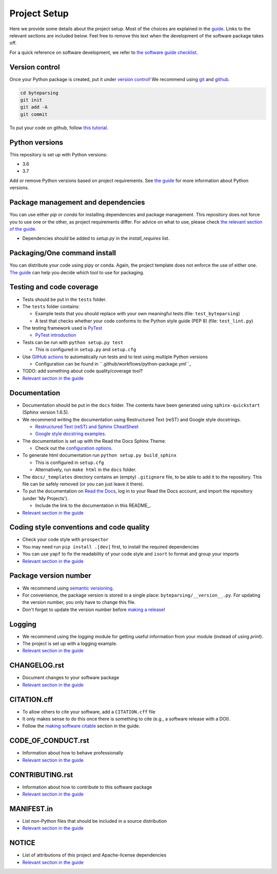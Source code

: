 Project Setup
*************

Here we provide some details about the project setup. Most of the choices are explained in the `guide <https://guide.esciencecenter.nl>`_. Links to the relevant sections are included below.
Feel free to remove this text when the development of the software package takes off.

For a quick reference on software development, we refer to `the software guide checklist <https://guide.esciencecenter.nl/best_practices/checklist.html>`_.

Version control
---------------

Once your Python package is created, put it under
`version control <https://guide.esciencecenter.nl/best_practices/version_control.html>`_!
We recommend using `git <http://git-scm.com/>`_ and `github <https://github.com/>`_.

.. code-block:: console

  cd byteparsing
  git init
  git add -A
  git commit

To put your code on github, follow `this tutorial <https://help.github.com/articles/adding-an-existing-project-to-github-using-the-command-line/>`_.

Python versions
---------------

This repository is set up with Python versions:

* 3.6
* 3.7

Add or remove Python versions based on project requirements. See `the guide <https://guide.esciencecenter.nl/best_practices/language_guides/python.html>`_ for more information about Python versions.

Package management and dependencies
-----------------------------------

You can use either `pip` or `conda` for installing dependencies and package management. This repository does not force you to use one or the other, as project requirements differ. For advice on what to use, please check `the relevant section of the guide <https://guide.esciencecenter.nl/best_practices/language_guides/python.html#dependencies-and-package-management>`_.

* Dependencies should be added to `setup.py` in the `install_requires` list.

Packaging/One command install
-----------------------------

You can distribute your code using pipy or conda. Again, the project template does not enforce the use of either one. `The guide <https://guide.esciencecenter.nl/best_practices/language_guides/python.html#building-and-packaging-code>`_ can help you decide which tool to use for packaging.

Testing and code coverage
-------------------------

* Tests should be put in the ``tests`` folder.
* The ``tests`` folder contains:

  - Example tests that you should replace with your own meaningful tests (file: ``test_byteparsing``)
  - A test that checks whether your code conforms to the Python style guide (PEP 8) (file: ``test_lint.py``)

* The testing framework used is `PyTest <https://pytest.org>`_

  - `PyTest introduction <http://pythontesting.net/framework/pytest/pytest-introduction/>`_

* Tests can be run with ``python setup.py test``

  - This is configured in ``setup.py`` and ``setup.cfg``

* Use `GitHub actions <https://github.com/parallelwindfarms/byteparsing/actions>`_ to automatically run tests and to test using multiple Python versions

  - Configuration can be found in ``.github/workflows/python-package.yml``_

* TODO: add something about code quality/coverage tool?
* `Relevant section in the guide <https://guide.esciencecenter.nl/best_practices/language_guides/python.html#testing>`_

Documentation
-------------

* Documentation should be put in the ``docs`` folder. The contents have been generated using ``sphinx-quickstart`` (Sphinx version 1.6.5).
* We recommend writing the documentation using Restructured Text (reST) and Google style docstrings.

  - `Restructured Text (reST) and Sphinx CheatSheet <http://openalea.gforge.inria.fr/doc/openalea/doc/_build/html/source/sphinx/rest_syntax.html>`_
  - `Google style docstring examples <http://sphinxcontrib-napoleon.readthedocs.io/en/latest/example_google.html>`_.

* The documentation is set up with the Read the Docs Sphinx Theme.

  - Check out the `configuration options <https://sphinx-rtd-theme.readthedocs.io/en/latest/>`_.

* To generate html documentation run ``python setup.py build_sphinx``

  - This is configured in ``setup.cfg``
  - Alternatively, run ``make html`` in the ``docs`` folder.

* The ``docs/_templates`` directory contains an (empty) ``.gitignore`` file, to be able to add it to the repository. This file can be safely removed (or you can just leave it there).
* To put the documentation on `Read the Docs <https://readthedocs.org>`_, log in to your Read the Docs account, and import the repository (under 'My Projects').

  - Include the link to the documentation in this README_.

* `Relevant section in the guide <https://guide.esciencecenter.nl/best_practices/language_guides/python.html#writingdocumentation>`_

Coding style conventions and code quality
-----------------------------------------

* Check your code style with ``prospector``
* You may need run ``pip install .[dev]`` first, to install the required dependencies
* You can use ``yapf`` to fix the readability of your code style and ``isort`` to format and group your imports
* `Relevant section in the guide <https://guide.esciencecenter.nl/best_practices/language_guides/python.html#coding-style-conventions>`_

Package version number
----------------------

* We recommend using `semantic versioning <https://guide.esciencecenter.nl/best_practices/releases.html#semantic-versioning>`_.
* For convenience, the package version is stored in a single place: ``byteparsing/__version__.py``. For updating the version number, you only have to change this file.
* Don't forget to update the version number before `making a release <https://guide.esciencecenter.nl/best_practices/releases.html>`_!


Logging
-------

* We recommend using the `logging` module for getting useful information from your module (instead of using `print`).
* The project is set up with a logging example.
* `Relevant section in the guide <https://guide.esciencecenter.nl/best_practices/language_guides/python.html#logging>`_

CHANGELOG.rst
-------------

* Document changes to your software package
* `Relevant section in the guide <https://guide.esciencecenter.nl/software/releases.html#changelogmd>`_

CITATION.cff
------------

* To allow others to cite your software, add a ``CITATION.cff`` file
* It only makes sense to do this once there is something to cite (e.g., a software release with a DOI).
* Follow the `making software citable <https://guide.esciencecenter.nl/citable_software/making_software_citable.html>`_ section in the guide.

CODE_OF_CONDUCT.rst
-------------------

* Information about how to behave professionally
* `Relevant section in the guide <https://guide.esciencecenter.nl/software/documentation.html#code-of-conduct>`_

CONTRIBUTING.rst
----------------

* Information about how to contribute to this software package
* `Relevant section in the guide <https://guide.esciencecenter.nl/software/documentation.html#contribution-guidelines>`_

MANIFEST.in
-----------

* List non-Python files that should be included in a source distribution
* `Relevant section in the guide <https://guide.esciencecenter.nl/best_practices/language_guides/python.html#building-and-packaging-code>`_

NOTICE
------

* List of attributions of this project and Apache-license dependencies
* `Relevant section in the guide <https://guide.esciencecenter.nl/best_practices/licensing.html#notice>`_
